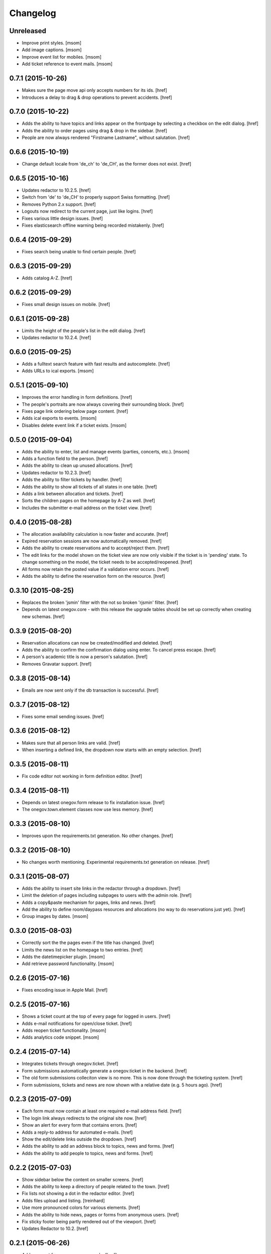 Changelog
---------

Unreleased
~~~~~~~~~~

- Improve print styles.
  [msom]

- Add image captions.
  [msom]

- Improve event list for mobiles.
  [msom]

- Add ticket reference to event mails.
  [msom]

0.7.1 (2015-10-26)
~~~~~~~~~~~~~~~~~~~

- Makes sure the page move api only accepts numbers for its ids.
  [href]

- Introduces a delay to drag & drop operations to prevent accidents.
  [href]

0.7.0 (2015-10-22)
~~~~~~~~~~~~~~~~~~~

- Adds the ability to have topics and links appear on the frontpage by
  selecting a checkbox on the edit dialog.
  [href]

- Adds the ability to order pages using drag & drop in the sidebar.
  [href]

- People are now always rendered "Firstname Lastname", without salutation.
  [href]

0.6.6 (2015-10-19)
~~~~~~~~~~~~~~~~~~~

- Change default locale from 'de_ch' to 'de_CH', as the former does not exist.
  [href]

0.6.5 (2015-10-16)
~~~~~~~~~~~~~~~~~~~

- Updates redactor to 10.2.5.
  [href]

- Switch from 'de' to 'de_CH' to properly support Swiss formatting.
  [href]

- Removes Python 2.x support.
  [href]

- Logouts now redirect to the current page, just like logins.
  [href]

- Fixes various little design issues.
  [href]

- Fixes elasticsearch offline warning being recorded mistakenly.
  [href]

0.6.4 (2015-09-29)
~~~~~~~~~~~~~~~~~~~

- Fixes search being unable to find certain people.
  [href]

0.6.3 (2015-09-29)
~~~~~~~~~~~~~~~~~~~

- Adds catalog A-Z.
  [href]

0.6.2 (2015-09-29)
~~~~~~~~~~~~~~~~~~~

- Fixes small design issues on mobile.
  [href]

0.6.1 (2015-09-28)
~~~~~~~~~~~~~~~~~~~

- Limits the height of the people's list in the edit dialog.
  [href]

- Updates redactor to 10.2.4.
  [href]

0.6.0 (2015-09-25)
~~~~~~~~~~~~~~~~~~~

- Adds a fulltext search feature with fast results and autocomplete.
  [href]

- Adds URLs to ical exports.
  [msom]

0.5.1 (2015-09-10)
~~~~~~~~~~~~~~~~~~~

- Improves the error handling in form definitions.
  [href]

- The people's portraits are now always covering their surrounding block.
  [href]

- Fixes page link ordering below page content.
  [href]

- Adds ical exports to events.
  [msom]

- Disables delete event link if a ticket exists.
  [msom]

0.5.0 (2015-09-04)
~~~~~~~~~~~~~~~~~~~

- Adds the ability to enter, list and manage events (parties, concerts, etc.).
  [msom]

- Adds a function field to the person.
  [href]

- Adds the ability to clean up unused allocations.
  [href]

- Updates redactor to 10.2.3.
  [href]

- Adds the ability to filter tickets by handler.
  [href]

- Adds the ability to show all tickets of all states in one table.
  [href]

- Adds a link between allocation and tickets.
  [href]

- Sorts the children pages on the homepage by A-Z as well.
  [href]

- Includes the submitter e-mail address on the ticket view.
  [href]

0.4.0 (2015-08-28)
~~~~~~~~~~~~~~~~~~~

- The allocation availability calculation is now faster and accurate.
  [href]

- Expired reservation sessions are now automatically removed.
  [href]

- Adds the ability to create reservations and to accept/reject them.
  [href]

- The edit links for the model shown on the ticket view are now only visible
  if the ticket is in 'pending' state. To change something on the model, the
  ticket needs to be accepted/reopened.
  [href]

- All forms now retain the posted value if a validation error occurs.
  [href]

- Adds the ability to define the reservation form on the resource.
  [href]

0.3.10 (2015-08-25)
~~~~~~~~~~~~~~~~~~~

- Replaces the broken 'jsmin' filter with the not so broken 'rjsmin' filter.
  [href]

- Depends on latest onegov.core - with this release the upgrade tables should
  be set up correctly when creating new schemas.
  [href]

0.3.9 (2015-08-20)
~~~~~~~~~~~~~~~~~~~

- Reservation allocations can now be created/modified and deleted.
  [href]

- Adds the ability to confirm the confirmation dialog using enter. To cancel
  press escape.
  [href]

- A person's academic title is now a person's salutation.
  [href]

- Removes Gravatar support.
  [href]

0.3.8 (2015-08-14)
~~~~~~~~~~~~~~~~~~~

- Emails are now sent only if the db transaction is successful.
  [href]

0.3.7 (2015-08-12)
~~~~~~~~~~~~~~~~~~~

- Fixes some email sending issues.
  [href]

0.3.6 (2015-08-12)
~~~~~~~~~~~~~~~~~~~

- Makes sure that all person links are valid.
  [href]

- When inserting a defined link, the dropdown now starts with an empty selection.
  [href]

0.3.5 (2015-08-11)
~~~~~~~~~~~~~~~~~~~

- Fix code editor not working in form definition editor.
  [href]

0.3.4 (2015-08-11)
~~~~~~~~~~~~~~~~~~~

- Depends on latest onegov.form release to fix installation issue.
  [href]

- The onegov.town.element classes now use less memory.
  [href]

0.3.3 (2015-08-10)
~~~~~~~~~~~~~~~~~~~

- Improves upon the requirements.txt generation. No other changes.
  [href]

0.3.2 (2015-08-10)
~~~~~~~~~~~~~~~~~~~

- No changes worth mentioning. Experimental requirements.txt generation on release.
  [href]

0.3.1 (2015-08-07)
~~~~~~~~~~~~~~~~~~~

- Adds the ability to insert site links in the redactor through a dropdown.
  [href]

- Limit the deletion of pages including subpages to users with the admin role.
  [href]

- Adds a copy&paste mechanism for pages, links and news.
  [href]

- Add the ability to define room/daypass resources and allocations (no way
  to do reservations just yet).
  [href]

- Group images by dates.
  [msom]

0.3.0 (2015-08-03)
~~~~~~~~~~~~~~~~~~~

- Correctly sort the the pages even if the title has changed.
  [href]

- Limits the news list on the homepage to two entries.
  [href]

- Adds the datetimepicker plugin.
  [msom]

- Add retrieve password functionality.
  [msom]

0.2.6 (2015-07-16)
~~~~~~~~~~~~~~~~~~~

- Fixes encoding issue in Apple Mail.
  [href]

0.2.5 (2015-07-16)
~~~~~~~~~~~~~~~~~~~

- Shows a ticket count at the top of every page for logged in users.
  [href]

- Adds e-mail notifications for open/close ticket.
  [href]

- Adds reopen ticket functionality.
  [msom]

- Adds analytics code snippet.
  [msom]

0.2.4 (2015-07-14)
~~~~~~~~~~~~~~~~~~~

- Integrates tickets through onegov.ticket.
  [href]

- Form submissions automatically generate a onegov.ticket in the backend.
  [href]

- The old form submissions colleciton view is no more. This is now done
  through the ticketing system.
  [href]

- Form submissions, tickets and news are now shown with a relative date
  (e.g. 5 hours ago).
  [href]

0.2.3 (2015-07-09)
~~~~~~~~~~~~~~~~~~~

- Each form must now contain at least one required e-mail address field.
  [href]

- The login link always redirects to the original site now.
  [href]

- Show an alert for every form that contains errors.
  [href]

- Adds a reply-to address for automated e-mails.
  [href]

- Show the edit/delete links outside the dropdown.
  [href]

- Adds the ability to add an address block to topics, news and forms.
  [href]

- Adds the ability to add people to topics, news and forms.
  [href]

0.2.2 (2015-07-03)
~~~~~~~~~~~~~~~~~~~

- Show sidebar below the content on smaller screens.
  [href]

- Adds the ability to keep a directory of people related to the town.
  [href]

- Fix lists not showing a dot in the redactor editor.
  [href]

- Adds files upload and listing.
  [treinhard]

- Use more pronounced colors for various elements.
  [href]

- Adds the ability to hide news, pages or forms from anonymous users.
  [href]

- Fix sticky footer being partly rendered out of the viewport.
  [href]

- Updates Redactor to 10.2.
  [href]

0.2.1 (2015-06-26)
~~~~~~~~~~~~~~~~~~~

- Adds support for onegov.core.upgrade.
  [href]

- Remove support for Python 3.3.
  [href]

- Pages are now always sorted from A to Z.
  [href]

- Fixes form dependency javascript not working with multiple choices.
  [href]

- Fixes greyscale scss mixin not working in Firefox.
  [href]

- Adds many new builtin forms.
  [freinhard]

- Adds minor style adjustments.
  [freinhard]

0.2.0 (2015-06-10)
~~~~~~~~~~~~~~~~~~~

- Adds the ability to use builtin forms, define custom forms and manage
  submissions.

- The 'more...' news link is only showed if there actually is more to read.
  [href]

- Paragraphs are now limited in width, images are 100% width.
  [href]

- Fix sticky footer jumping in Chrome by fixating it using CSS.
  [href]

0.1.0 (2015-05-07)
~~~~~~~~~~~~~~~~~~~

- Adds a news section.
  [href]

- Refactors pages to be easily be able to define new kind of pages.
  [href]

- Adds contact and opening hours as a footer.
  [href]

0.0.2 (2015-05-05)
~~~~~~~~~~~~~~~~~~~

- Images are now always shown in order of their creation.
  [href]

- Adds image thumbnails and the ability to select previously uploaded images
  in the html editor.
  [href]

- Adds support for image uploads through the html editor.
  [href]

- Replaces the markdown editor with a WYSIWYG html editor.
  [href]

- Upgrade to Zurb Foundation 5.5.2.
  [href]

- Show a wildcard next to required form fields.
  [href]

- Adds hints to form fields, rendered as placemarks.
  [href]

- The page markdown editor no longer steals the focus when opening the page.
  [href]

0.0.1 (2015-04-29)
~~~~~~~~~~~~~~~~~~~

- Initial release.
  [href]
